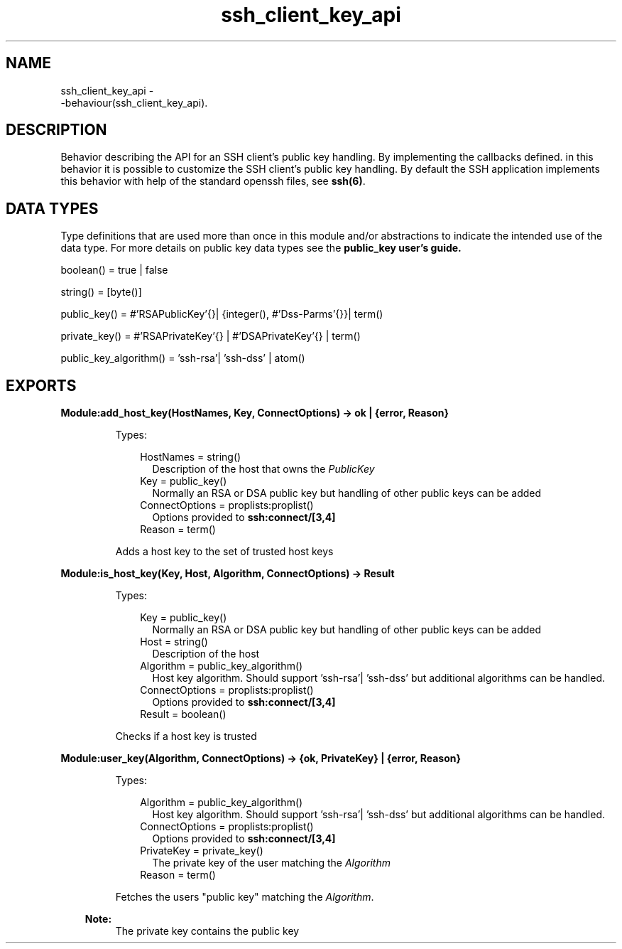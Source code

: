 .TH ssh_client_key_api 3 "ssh 3.2.4" "Ericsson AB" "Erlang Module Definition"
.SH NAME
ssh_client_key_api \- 
     -behaviour(ssh_client_key_api).
  
.SH DESCRIPTION
.LP
Behavior describing the API for an SSH client\&'s public key handling\&. By implementing the callbacks defined\&. in this behavior it is possible to customize the SSH client\&'s public key handling\&. By default the SSH application implements this behavior with help of the standard openssh files, see \fB ssh(6)\fR\&\&.
.SH "DATA TYPES "

.LP
Type definitions that are used more than once in this module and/or abstractions to indicate the intended use of the data type\&. For more details on public key data types see the \fB public_key user\&'s guide\&.\fR\& 
.LP
boolean() = true | false
.LP
string() = [byte()]
.LP
public_key() = #\&'RSAPublicKey\&'{}| {integer(), #\&'Dss-Parms\&'{}}| term()
.LP
private_key() = #\&'RSAPrivateKey\&'{} | #\&'DSAPrivateKey\&'{} | term()
.LP
public_key_algorithm() = \&'ssh-rsa\&'| \&'ssh-dss\&' | atom()
.SH EXPORTS
.LP
.B
Module:add_host_key(HostNames, Key, ConnectOptions) -> ok | {error, Reason}
.br
.RS
.LP
Types:

.RS 3
HostNames = string()
.br
.RS 2
Description of the host that owns the \fIPublicKey\fR\&
.RE
Key = public_key() 
.br
.RS 2
 Normally an RSA or DSA public key but handling of other public keys can be added
.RE
ConnectOptions = proplists:proplist() 
.br
.RS 2
Options provided to \fBssh:connect/[3,4]\fR\&
.RE
Reason = term() 
.br
.RE
.RE
.RS
.LP
Adds a host key to the set of trusted host keys
.RE
.LP
.B
Module:is_host_key(Key, Host, Algorithm, ConnectOptions) -> Result
.br
.RS
.LP
Types:

.RS 3
Key = public_key() 
.br
.RS 2
 Normally an RSA or DSA public key but handling of other public keys can be added
.RE
Host = string()
.br
.RS 2
Description of the host
.RE
Algorithm = public_key_algorithm()
.br
.RS 2
 Host key algorithm\&. Should support \&'ssh-rsa\&'| \&'ssh-dss\&' but additional algorithms can be handled\&.
.RE
 ConnectOptions = proplists:proplist() 
.br
.RS 2
Options provided to \fBssh:connect/[3,4]\fR\&
.RE
 Result = boolean()
.br
.RE
.RE
.RS
.LP
Checks if a host key is trusted
.RE
.LP
.B
Module:user_key(Algorithm, ConnectOptions) -> {ok, PrivateKey} | {error, Reason}
.br
.RS
.LP
Types:

.RS 3
Algorithm = public_key_algorithm()
.br
.RS 2
 Host key algorithm\&. Should support \&'ssh-rsa\&'| \&'ssh-dss\&' but additional algorithms can be handled\&.
.RE
 ConnectOptions = proplists:proplist() 
.br
.RS 2
Options provided to \fBssh:connect/[3,4]\fR\&
.RE
 PrivateKey = private_key()
.br
.RS 2
 The private key of the user matching the \fIAlgorithm\fR\&
.RE
Reason = term() 
.br
.RE
.RE
.RS
.LP
Fetches the users "public key" matching the \fIAlgorithm\fR\&\&. 
.LP

.RS -4
.B
Note:
.RE
The private key contains the public key
 
.RE